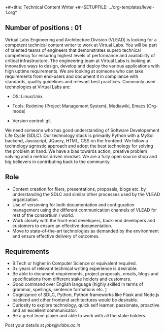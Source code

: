 +#+title:  Technical Content Writer
+#+SETUPFILE: ../org-templates/level-1.org*

** Number of positions : 01
Virtual Labs Engineering and Architecture Division (VLEAD) is looking
for a competent technical content writer to work at Virtual Labs. You
will be part of talented teams of engineers that demonstrates superb
technical competency for ensuring highest levels of performance and
availability of critical infrastructure. The engineering team at
Virtual Labs is looking at innovative ways to design, develop and
deploy the various applications with high uptime requirements. We are
looking at someone who can take requirements from end-users and
document it in compliance with standards, quality guidelines and
relevant best practices. Commonly used technologies at Virtual Labs
are:

- OS: Linux/Unix

- Tools: Redmine (Project Management System), Mediawiki, Emacs (Org-mode)

- Version control: git

We need someone who has good understanding of Software Developement
Life Cycle (SDLC). Our technology stack is primarily Python with a
MySql backend, Javascript, JQuery, HTML, CSS on the frontend. We
follow a technology agnostic approach and adopt the best technology
for solving the problem at hand. We have a bias towards action,
creative problem solving and a metrics driven mindset. We are a fully
open source shop and big believers in contributing back to the
community.

** Role

- Content creation for fliers, presentations, proposals, blogs etc. by
  understanding the SDLC and similar other processes used by the VLEAD
  organization.
- Use of versioning for both documentation and configuration
  management using the different communication channels of VLEAD for
  rest of the consortium / world.
- Work closely with the front-end developers, back-end developers and
  customers to ensure an effective documentation.
- Move to state-of-the-art technologies as demanded by the environment
  and ensure effective delivery of outcomes.

** Requirements

- B.Tech or higher in Computer Science or equivalent required.
- 3+ years of relevant technical writing experience is
  desirable.
- Be able to document requirements, project proposals, emails, blogs
  and specifications from different stake holders and customers.
- Good command over English language (highly skilled in terms of
  grammar, spellings, sentence formations etc. )
- Cognizance of SDLC, Python, Python frameworks like Flask and Node.js
  backend and other frontend architectures would be desirable.
- Curiosity to explore technology, quick self learner, passionate,
  proactive and an excellent communicator.
- Be a great team player and able to work with all the stake holders. 

Post your details at [[jobs@vlabs.ac.in]]
